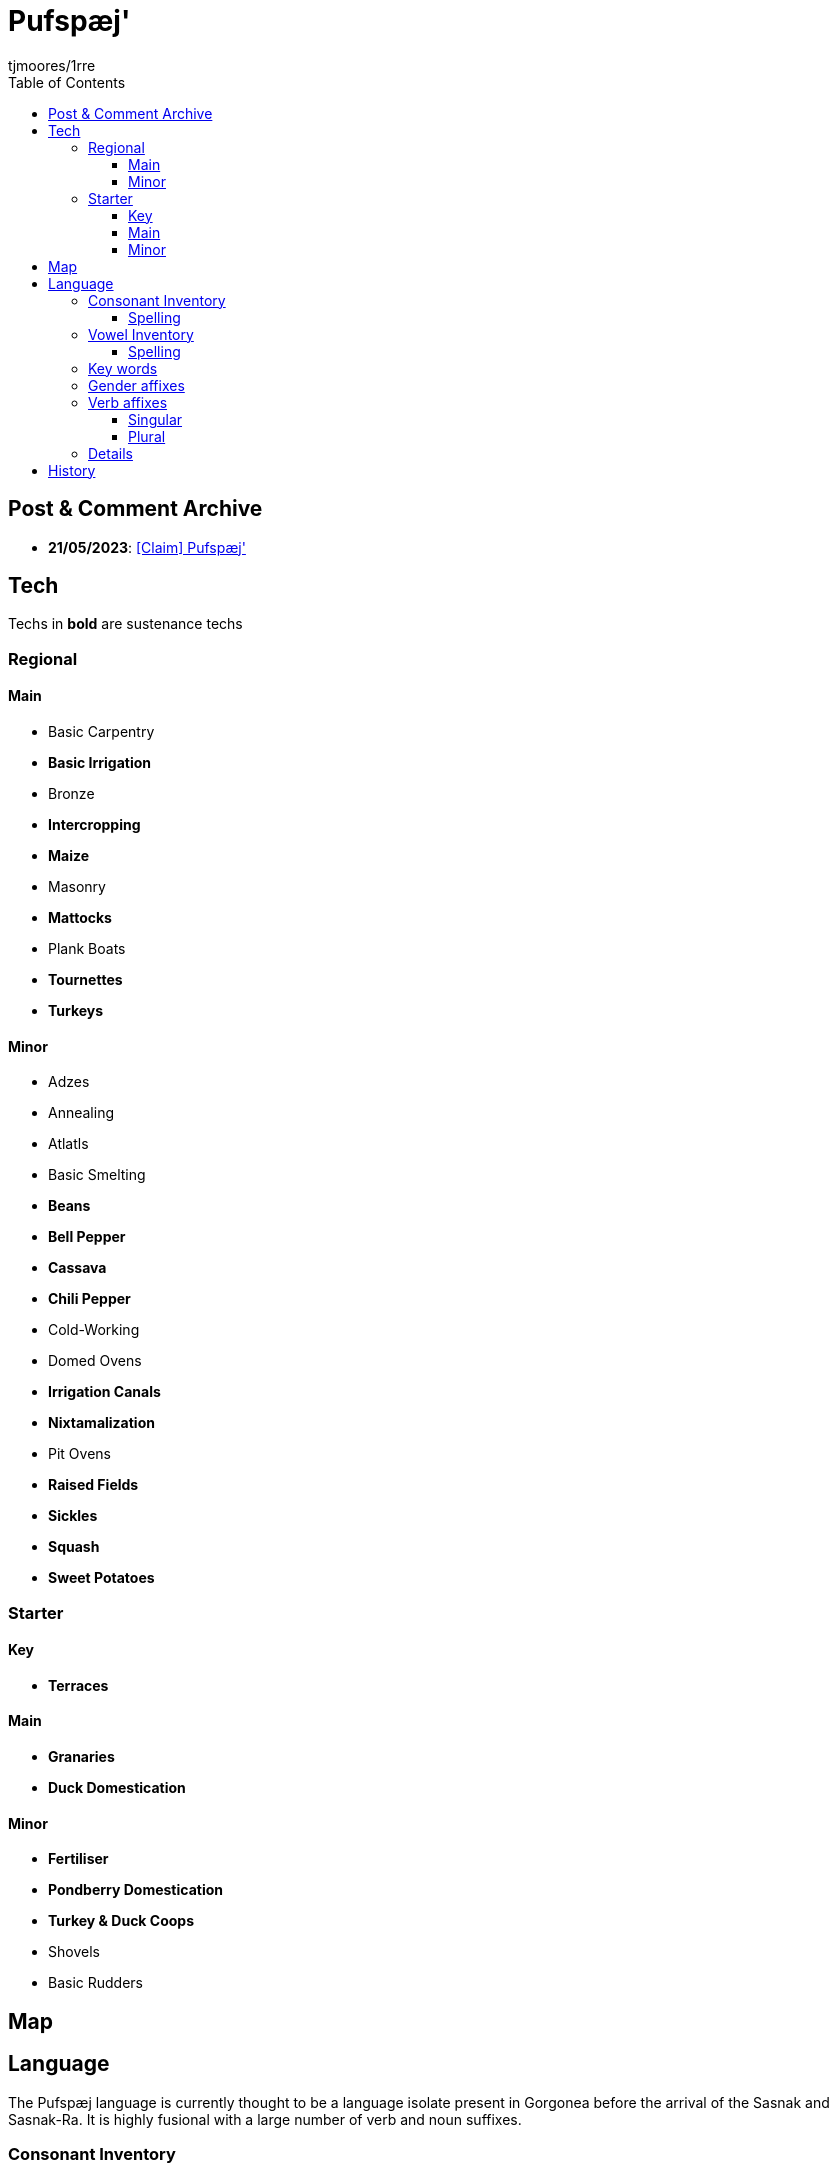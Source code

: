 = Pufspæj'
:author: tjmoores/1rre
:toclevels: 5
:toc:

== Post & Comment Archive
* *21/05/2023*: link:https://www.reddit.com/r/DawnPowers/comments/13nwx1b/claim_pufspæj[[Claim\] Pufspæj']

== Tech
Techs in *bold* are sustenance techs

=== Regional
==== Main
* Basic Carpentry
* *Basic Irrigation*
* Bronze
* *Intercropping*
* *Maize*
* Masonry
* *Mattocks*
* Plank Boats
* *Tournettes*
* *Turkeys*

==== Minor
* Adzes
* Annealing
* Atlatls
* Basic Smelting
* *Beans*
* *Bell Pepper*
* *Cassava*
* *Chili Pepper*
* Cold-Working
* Domed Ovens
* *Irrigation Canals*
* *Nixtamalization*
* Pit Ovens
* *Raised Fields*
* *Sickles*
* *Squash*
* *Sweet Potatoes*

=== Starter
==== Key
* *Terraces*

==== Main
* *Granaries*
* *Duck Domestication*

==== Minor
* *Fertiliser*
* *Pondberry Domestication*
* *Turkey & Duck Coops*
* Shovels
* Basic Rudders

== Map

== Language
The Pufspæj language is currently thought to be a language isolate present in Gorgonea before the arrival of the Sasnak and Sasnak-Ra. It is highly fusional with a large number of verb and noun suffixes.

=== Consonant Inventory
[cols="h,d,d,d,d,d,d,d,d,d,d", options="header"]
|===
| | Bilabial | Labiodental | Dental | Alveolar | Palato-alveolar | Retroflex| Alveolo-palatal | Palatal | Velar | Glottal
| Nasal | m | | n | n | n | | | | ŋ | 
| Stop  | p b | | t d | t d | t d | ʈ ɖ | | | k g |
| Affricate | | | | | ʧ ʤ | ꭧ ꭦ | ʨ ʥ | | |
| Fricative | | f v | θ ð | s z | ʃ | ʂ | | x | | h
| Approximant | |  | | ɹ | | | | j | w | |
|===

==== Spelling
[options="header"]
|===
| IPA | Spelling
| m | m
| n | n
| ŋ | ŋ
| p | p
| b | b
| t | t
| d | d
| ʈ | t'
| ɖ | d'
| k | k
| g | g
| ʧ | č'
| ʤ | j'
| ꭧ | č
| ꭦ | j
| ʨ | k'
| ʥ | g'
| f | f
| v | v
| θ | þ
| ð | ð
| s | s
| z | z
| ʃ | š'
| ʂ | š
| x | x
| h | h
| ɹ | r
| j | j
| w | w
|===

=== Vowel Inventory
[cols="h,h,d,d,d,d", options="header"]
|===
| | | tense | lax | tense | lax
| high | short | | ɪ | | ʊ
| | long | iː | ɪə̯ː | uː | ʊə̯ː
| mid | short | | eɪ̯ | | oʊ̯
| | long | ɛː | ɛə̯ː | ɔː | ɔə̯ː
| low | short | æ | æɪ̯ | ɑ | ɑʊ̯
|===

==== Spelling
[options="header"]
|===
| IPA | Spelling
| ɪ | i
| ʊ | u
| iː | ii
| ɪə̯ː | ia
| uː | uu
| ʊə̯ː | ua
| eɪ̯ | ei
| oʊ̯ | o
| ɛː | ea
| ɛə̯ː | eu
| ɔː | oo
| ɔə̯ː | oa
| æ | æ
| æɪ̯ | ai
| ɑ | a
| ɑʊ̯ | au
|===

=== Key words
[options="header"]
|===
| Word | Translation
| Gorgonea | Yeupfotsnuaŋa
| Gorgon Bay | Yeupfotsa
| Southernmost Island | Twaiptšroþ
| Northermost Island | Ŋyænšroþ
| 1st person singular pronoun | fust
| 2nd person singular pronoun | šust
| 3rd person singular pronoun | čuað
|===

=== Gender affixes
*Applied to nouns & pronouns*
[cols="h,d"]
|===
| Masculine | -uč
| Feminine | -upt
| Neuter | -
| Plural | -aid
|===

=== Verb affixes

==== Singular
[cols="h,d,d,d"]
|===
| | Definite | Indefinite | Irreal
| Past | -an | -ask' | -aus
| Present | - | -oaþs | -oos
| Habitual Present | -un | -uask' | -uus
| Future | -ir | -iaþs | -iis
|===

==== Plural
[cols="h,d,d,d"]
|===
| | Definite | Indefinite | Irreal
| Past | -apt | -aukt | -aupz
| Present | -op | -oaks | -ook
| Habitual Present | -uapt | -uakt | -uupz
| Future | -ip | -iaks | -iik
|===

=== Details
* Structure: *\(C)\(C)\(C)CVC\(C)*
* Word order: *SOV*
* Stress: *initial*

== History

